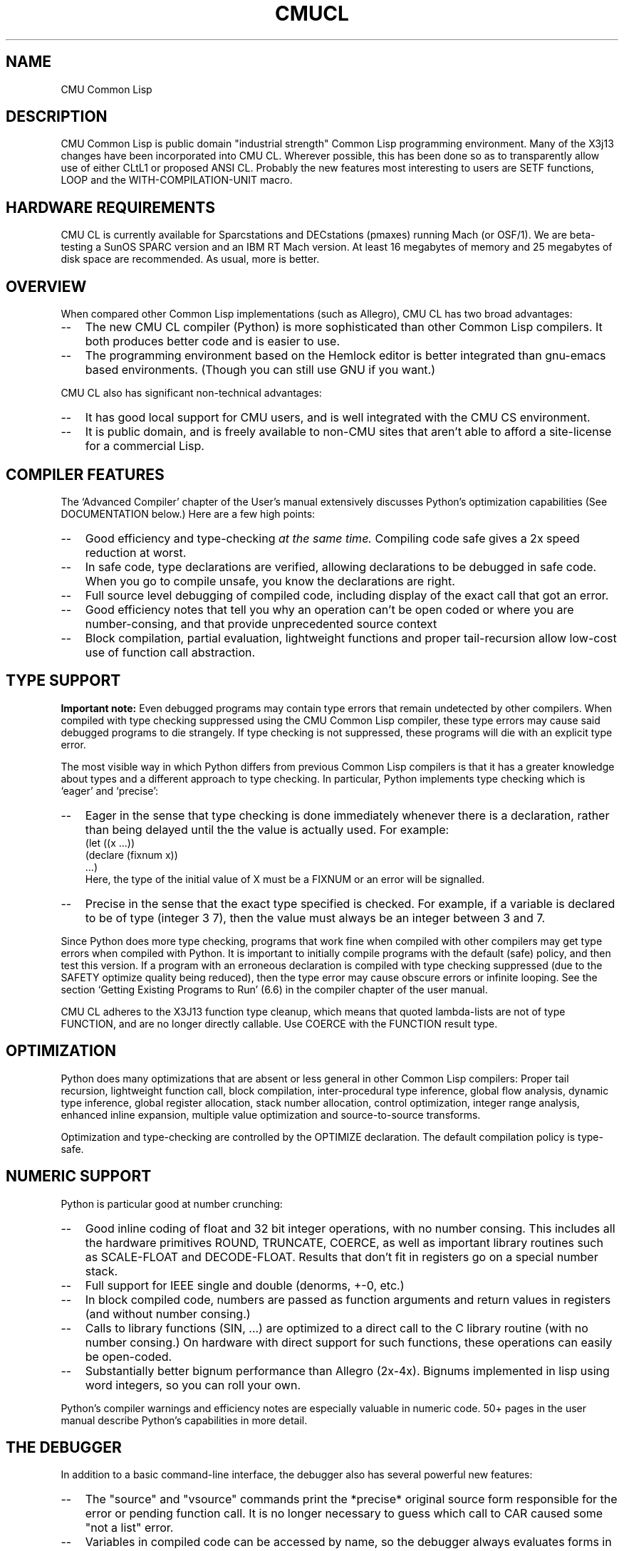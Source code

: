 .\" -*- Mode: Text -*-
.\"
.\" **********************************************************************
.\" This code was written as part of the CMU Common Lisp project at
.\" Carnegie Mellon University, and has been placed in the public domain.
.\" If you want to use this code or any part of CMU Common Lisp, please contact
.\" Scott Fahlman or slisp-group@cs.cmu.edu.
.\"
.\"$Header: /Volumes/share2/src/cmucl/cvs2git/cvsroot/src/general-info/cmucl.1,v 1.3 1991/10/18 18:33:39 ram Exp $
.\"
.\" **********************************************************************
.\"
.\"  Man page introduction to CMU CL.

.TH CMUCL 1 "October 15, 1991"
.AT 3
.SH NAME
CMU Common Lisp

.SH DESCRIPTION

CMU Common Lisp is public domain "industrial strength" Common Lisp programming
environment.  Many of the X3j13 changes have been incorporated into CMU CL.
Wherever possible, this has been done so as to transparently allow use of
either CLtL1 or proposed ANSI CL.  Probably the new features most interesting
to users are SETF functions, LOOP and the WITH-COMPILATION-UNIT macro.

.SH HARDWARE REQUIREMENTS

CMU CL is currently available for Sparcstations and DECstations (pmaxes)
running Mach (or OSF/1).  We are beta-testing a SunOS SPARC version and an IBM
RT Mach version.  At least 16 megabytes of memory and 25 megabytes of disk
space are recommended.  As usual, more is better.

.SH OVERVIEW
When compared other Common Lisp implementations (such as Allegro), CMU CL has
two broad advantages:
.TP 3
\--
The new CMU CL compiler (Python) is more sophisticated than other
Common Lisp compilers.  It both produces better code and is easier to use.
.TP 3
\--
The programming environment based on the Hemlock editor is better
integrated than gnu-emacs based environments.  (Though you can still use
GNU if you want.)
.PP

CMU CL also has significant non-technical advantages:
.TP 3
\--
It has good local support for CMU users, and is well integrated with the
CMU CS environment.
.TP 3
\--
It is public domain, and is freely available to non-CMU sites that aren't
able to afford a site-license for a commercial Lisp.


.SH COMPILER FEATURES

The `Advanced Compiler' chapter of the User's manual extensively discusses
Python's optimization capabilities (See DOCUMENTATION below.)  Here are a few
high points:
.TP 3
\--
Good efficiency and type-checking 
.I at the same time.
Compiling code safe gives a 2x speed reduction at worst.
.TP 3
\--
In safe code, type declarations are verified, allowing declarations to
be debugged in safe code.  When you go to compile unsafe, you know the
declarations are right.
.TP 3
\--
Full source level debugging of compiled code, including display of the
exact call that got an error.
.TP 3
\--
Good efficiency notes that tell you why an operation can't be open coded
or where you are number-consing, and that provide unprecedented source context
.TP 3
\--
Block compilation, partial evaluation, lightweight functions and proper
tail-recursion allow low-cost use of function call abstraction.
.PP

.SH TYPE SUPPORT

.B Important note:
Even debugged programs may contain type errors that remain undetected by
other compilers.  When compiled with type checking suppressed using the
CMU Common Lisp compiler, these type errors may cause said debugged
programs to die strangely.  If type checking is not suppressed, these
programs will die with an explicit type error. 

The most visible way in which Python differs from previous Common Lisp
compilers is that it has a greater knowledge about types and a different
approach to type checking.  In particular, Python implements type checking
which is `eager' and `precise':
.TP 3
\--
Eager in the sense that type checking is done immediately whenever there is
a declaration, rather than being delayed until the the value is actually
used.  For example:
.nf
    (let ((x ...))
.br
      (declare (fixnum x))
.br
      ...)
.br
.fi
Here, the type of the initial value of X must be a FIXNUM or an error will
be signalled.
.TP 3
\--
Precise in the sense that the exact type specified is checked.  For
example, if a variable is declared to be of type (integer 3 7), then the
value must always be an integer between 3 and 7.
.PP

Since Python does more type checking, programs that work fine when compiled
with other compilers may get type errors when compiled with Python.  It is
important to initially compile programs with the default (safe) policy, and
then test this version.  If a program with an erroneous declaration is compiled
with type checking suppressed (due to the SAFETY optimize quality being
reduced), then the type error may cause obscure errors or infinite looping.
See the section `Getting Existing Programs to Run' (6.6) in the compiler
chapter of the user manual.

CMU CL adheres to the X3J13 function type cleanup, which means that quoted
lambda-lists are not of type FUNCTION, and are no longer directly callable.
Use COERCE with the FUNCTION result type.

.SH OPTIMIZATION

Python does many optimizations that are absent or less general in other
Common Lisp compilers:
Proper tail recursion, lightweight function call, block compilation,
inter-procedural type inference, global flow analysis, dynamic type
inference, global register allocation, stack number allocation, control
optimization, integer range analysis, enhanced inline expansion, multiple
value optimization and source-to-source transforms.

Optimization and type-checking are controlled by the OPTIMIZE declaration.  The
default compilation policy is type-safe.

.SH NUMERIC SUPPORT

Python is particular good at number crunching:
.TP 3
\--
Good inline coding of float and 32 bit integer operations, with no
number consing.  This includes all the hardware primitives ROUND,
TRUNCATE, COERCE, as well as important library routines such as
SCALE-FLOAT and DECODE-FLOAT.  Results that don't fit in registers go
on a special number stack.
.TP 3
\--
Full support for IEEE single and double (denorms, +-0, etc.)
.TP 3
\--
In block compiled code, numbers are passed as function arguments and
return values in registers (and without number consing.)
.TP 3
\--
Calls to library functions (SIN, ...) are optimized to a direct call to
the C library routine (with no number consing.)  On hardware with
direct support for such functions, these operations can easily be
open-coded.
.TP 3
\--
Substantially better bignum performance than Allegro (2x-4x).  Bignums
implemented in lisp using word integers, so you can roll your own.
.PP

Python's compiler warnings and efficiency notes are especially valuable in
numeric code.  50+ pages in the user manual describe Python's capabilities in
more detail.


.SH THE DEBUGGER

In addition to a basic command-line interface, the debugger also has several
powerful new features:
.TP 3
\--
The "source" and "vsource" commands print the *precise* original source
form responsible for the error or pending function call.  It is no longer
necessary to guess which call to CAR caused some "not a list" error.
.TP 3
\--
Variables in compiled code can be accessed by name, so the debugger always
evaluates forms in the lexical environment of the current frame.  This 
variable access is robust in the presence of compiler optimization ---
although higher levels of optimization may make variable values unavailable
at some locations in the variable's scope, the debugger always errs on the
side of discretion, refusing to display possibly incorrect values.
.TP 3
\--
Integration with the Hemlock editor.  In a slave, the "edit" command causes the
editor edit the source for the current code location.  The editor can also send
non-line-mode input to the debugger using C-M-H bindings.  Try apropos "debug"
in Hemlock.
.PP
See the debugger chapter in the user manual for more details.  We are working
on integrating the debugger with Hemlock and X windows.

.SH THE INTERPRETER

As far as Common Lisp semantics are concerned, there is no interpreter; this is
effectively a compile-only implementation.  Forms typed to the read-eval-print
loop or passed to EVAL are in effect compiled before being run.  In
implementation, there is an interpreter, but it operates on the internal
representation produced by the compiler's font-end.

It is not recommended that programs be debugged by running the whole program
interpreted, since Python and the debugger eliminate the main reasons for
debugging using the interpreter:
.TP 3
\--
Compiled code does much more error checking than interpreted code.
.TP 3
\--
It is as easy to debug compiled code as interpreted code.
.PP

Note that the debugger does not currently support single-stepping.  Also, the
interpreter's pre-processing freezes in the macro definitions in effect at the
time an interpreted function is defined.  Until we implement automatic
reprocessing when macros are redefined, it is necessary to re-evaluate the
definition of an interpreted function to cause new macro definitions to be
noticed.

.SH DOCUMENTATION

The CMU CL documentation is printed as tech reports, and is available (at CMU)
in the document room:
.IP "" .2i
.br
CMU Common Lisp User's Manual
.br
Hemlock User's Manual
.br
Hemlock Command Implementor's Manual
.PP

Non-CMU users may get postscript formatted documentation from the doc/
directory in the binary distribution:
.TP 10n
.BR cmu-user.ps
Postscript version of the CMU CL User's Manual (180 pages.)
.TP
.BR user.ps
Postscript version of the Hemlock User's Manual (124 pages.)
.TP
.BR cim.ps
Postscript version of the Hemlock Command Implementor's Manual (96 pages).
.TP
.BR release-notes.txt
Information on the changes between releases.
.PP
\

.SH SUPPORT

Bug reports should be sent to cmucl-bugs@cs.cmu.edu.  Please consult
your local CMU CL maintainer or Common Lisp expert to verify that 
the problem really is a bug before sending to this list.

We have insufficient staffing to provide extensive support to people outside of
CMU.  We are looking for university and industrial affiliates to help us with
porting and maintenance for hardware and software that is not widely used at
CMU.

.SH DISTRIBUTION

CMU Common Lisp is a public domain implementation of Common Lisp.  Both sources
and executables are freely available via anonymous FTP; this software is 
"as is", and has no warranty of any kind.  CMU and the authors assume no
responsibility for the consequences of any use of this software.  See the
README file in the distribution for FTP instructions.

.SH CMU Common Lisp History and Background

Organizationally, CMU Common Lisp is a small, mostly autonomous part within the
Mach operating system project.  CMU CL is more of a tool development effort
than a research project.  The project started out as Spice Lisp, which provided
a modern Lisp implementation for use in the CMU community.  CMU CL has been
under continuous development since the early 1980's (concurrent with the Common
Lisp standardization effort.)

CMU CL is funded by DARPA under CMU's "Research on Parallel Computing"
contract.  Rather than doing pure research on programming languages and
environments, our emphasis has been on developing practical programming tools.
Sometimes this has required new technology, but much of the work has been in
creating a Common Lisp environment that incorporates state-of-the-art features
from existing systems (both Lisp and non-Lisp.)

Because sources are freely available, CMU Common Lisp has been ported to
experimental hardware, and used as a basis for research in programming language
and environment construction.

.SH SEE ALSO
lisp(1), README
.br
The ``CMU Common Lisp User's Manual'',
.br
the ``Hemlock User's Manual'', and 
.br
the ``Hemlock Command Implementor's Manual''
